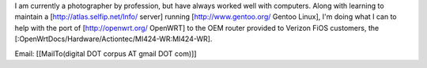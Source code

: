 I am currently a photographer by profession, but have always worked well with computers. Along with learning to maintain a [http://atlas.selfip.net/Info/ server] running [http://www.gentoo.org/ Gentoo Linux], I'm doing what I can to help with the port of [http://openwrt.org/ OpenWRT] to the OEM router provided to Verizon FiOS customers, the [:OpenWrtDocs/Hardware/Actiontec/MI424-WR:MI424-WR].

Email: [[MailTo(digital DOT corpus AT gmail DOT com)]]
